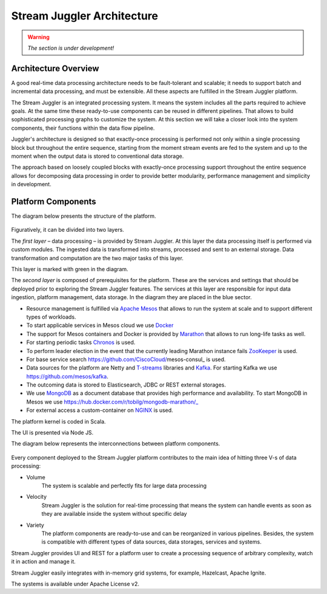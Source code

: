 .. _Architecture:

Stream Juggler Architecture
==============================

.. warning:: *The section is under development!*

Architecture Overview
-------------------------

A good real-time data processing architecture needs to be fault-tolerant and scalable; it needs to support batch and incremental data processing, and must be extensible. All these aspects are fulfilled in the Stream Juggler platform.

The Stream Juggler is an integrated processing system. It means the system includes all the parts required to achieve goals.  At the same time these ready-to-use components can be reused in different pipelines. That allows to build sophisticated processing graphs to customize the system.
At this section we will take a closer look into the system components, their functions within the data flow pipeline.

Juggler's architecture is designed so that exactly-once processing is performed not only within a single processing block but throughout the entire sequence, starting from the moment stream events are fed to the system and up to the moment when the output data is stored to conventional data storage.

The approach based on loosely coupled blocks with exactly-once processing support throughout the entire sequence allows for decomposing data processing in order to provide better modularity, performance management and simplicity in development.

Platform Components
------------------------

The diagram below presents the structure of the platform. 

.. figure:: _static/SJ_General.png

Figuratively, it can be divided into two layers. 

The *first layer* – data processing – is provided by Stream Juggler. At this layer the data processing itself is performed via custom modules. The ingested data is transformed into streams, processed and sent to an external storage. Data transformation and computation are the two major tasks of this layer.

This layer is marked with green in the diagram.

The *second layer* is composed of prerequisites for the platform. These are the services and settings that should be deployed prior to exploring the Stream Juggler features. The services at this layer are responsible for input data ingestion, platform management, data storage. In the diagram they are placed in the blue sector.

- Resource management is fulfilled via `Apache Mesos <http://mesos.apache.org/>`_ that allows to run the system at scale and to support different types of workloads.

- To start applicable services in Mesos cloud we use `Docker <http://mesos.apache.org/documentation/latest/docker-containerizer/>`_

- The support for Mesos containers and Docker is provided by `Marathon <https://mesosphere.github.io/marathon/>`_ that allows to run long-life tasks as well.

- For starting periodic tasks `Chronos <https://mesos.github.io/chronos/>`_ is used.

- To perform leader election in the event that the currently leading Marathon instance fails `ZooKeeper <https://zookeeper.apache.org/>`_ is used.

- For base service search  https://github.com/CiscoCloud/mesos-consul_ is used.

- Data sources for the platform are Netty and `T-streams <https://t-streams.com>`_ libraries and `Kafka <https://kafka.apache.org/>`_. For starting Kafka we use https://github.com/mesos/kafka_.

- The outcoming data is stored to Elasticsearch, JDBC or REST external storages.

- We use `MongoDB <https://www.mongodb.com/>`_ as a document database that provides high performance and availability. To start MongoDB in Mesos we use https://hub.docker.com/r/tobilg/mongodb-marathon/_

- For external access a custom-container on `NGINX <https://www.nginx.com>`_ is used. 

The platform kernel is coded in Scala.

The UI is presented via Node JS.

The diagram below represents the interconnections between platform components.

.. figure:: _static/SJ_Сomponent_diagram.png

Every component deployed to the Stream Juggler platform contributes to the main idea of hitting three V-s of data processing:

- Volume 
    The system is scalable and perfectly fits for large data processing
    
- Velocity 
    Stream Juggler is the solution for real-time processing that means the system can handle events as soon as they are available inside the system without specific delay
    
- Variety 
    The platform components are ready-to-use and can be reorganized in various pipelines. Besides, the system  is compatible with different types of data sources, data storages, services and systems. 

Stream Juggler provides UI and REST for a platform user to create a processing sequence of arbitrary complexity, watch it in action and manage it.

Stream Juggler easily integrates with in-memory grid systems, for example, Hazelcast, Apache Ignite.

The systems is available under Apache License v2. 
    
